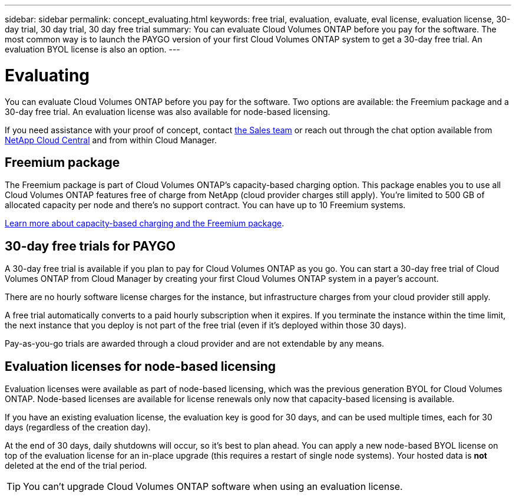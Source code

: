 ---
sidebar: sidebar
permalink: concept_evaluating.html
keywords: free trial, evaluation, evaluate, eval license, evaluation license, 30-day trial, 30 day trial, 30 day free trial
summary: You can evaluate Cloud Volumes ONTAP before you pay for the software. The most common way is to launch the PAYGO version of your first Cloud Volumes ONTAP system to get a 30-day free trial. An evaluation BYOL license is also an option.
---

= Evaluating
:hardbreaks:
:nofooter:
:icons: font
:linkattrs:
:imagesdir: ./media/

[.lead]
You can evaluate Cloud Volumes ONTAP before you pay for the software. Two options are available: the Freemium package and a 30-day free trial. An evaluation license was also available for node-based licensing.

If you need assistance with your proof of concept, contact https://cloud.netapp.com/contact-cds[the Sales team^] or reach out through the chat option available from https://cloud.netapp.com[NetApp Cloud Central^] and from within Cloud Manager.

== Freemium package

The Freemium package is part of Cloud Volumes ONTAP's capacity-based charging option. This package enables you to use all Cloud Volumes ONTAP features free of charge from NetApp (cloud provider charges still apply). You're limited to 500 GB of allocated capacity per node and there's no support contract. You can have up to 10 Freemium systems.

link:concept_licensing.html[Learn more about capacity-based charging and the Freemium package].

== 30-day free trials for PAYGO

A 30-day free trial is available if you plan to pay for Cloud Volumes ONTAP as you go. You can start a 30-day free trial of Cloud Volumes ONTAP from Cloud Manager by creating your first Cloud Volumes ONTAP system in a payer's account.

There are no hourly software license charges for the instance, but infrastructure charges from your cloud provider still apply.

A free trial automatically converts to a paid hourly subscription when it expires. If you terminate the instance within the time limit, the next instance that you deploy is not part of the free trial (even if it's deployed within those 30 days).

Pay-as-you-go trials are awarded through a cloud provider and are not extendable by any means.

== Evaluation licenses for node-based licensing

Evaluation licenses were available as part of node-based licensing, which was the previous generation BYOL for Cloud Volumes ONTAP. Node-based licenses are available for license renewals only now that capacity-based licensing is available.

If you have an existing evaluation license, the evaluation key is good for 30 days, and can be used multiple times, each for 30 days (regardless of the creation day).

At the end of 30 days, daily shutdowns will occur, so it's best to plan ahead. You can apply a new node-based BYOL license on top of the evaluation license for an in-place upgrade (this requires a restart of single node systems). Your hosted data is *not* deleted at the end of the trial period.

TIP: You can't upgrade Cloud Volumes ONTAP software when using an evaluation license.

